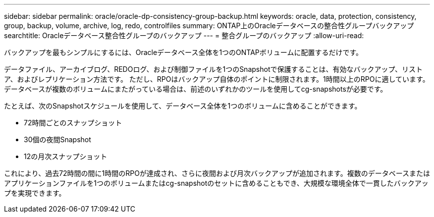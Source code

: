 ---
sidebar: sidebar 
permalink: oracle/oracle-dp-consistency-group-backup.html 
keywords: oracle, data, protection, consistency, group, backup, volume, archive, log, redo, controlfiles 
summary: ONTAP上のOracleデータベースの整合性グループバックアップ 
searchtitle: Oracleデータベース整合性グループのバックアップ 
---
= 整合グループのバックアップ
:allow-uri-read: 


[role="lead"]
バックアップを最もシンプルにするには、Oracleデータベース全体を1つのONTAPボリュームに配置するだけです。

データファイル、アーカイブログ、REDOログ、および制御ファイルを1つのSnapshotで保護することは、有効なバックアップ、リストア、およびレプリケーション方法です。  ただし、RPOはバックアップ自体のポイントに制限されます。1時間以上のRPOに適しています。データベースが複数のボリュームにまたがっている場合は、前述のいずれかのツールを使用してcg-snapshotsが必要です。

たとえば、次のSnapshotスケジュールを使用して、データベース全体を1つのボリュームに含めることができます。

* 72時間ごとのスナップショット
* 30個の夜間Snapshot
* 12の月次スナップショット


これにより、過去72時間の間に1時間のRPOが達成され、さらに夜間および月次バックアップが追加されます。複数のデータベースまたはアプリケーションファイルを1つのボリュームまたはcg-snapshotのセットに含めることもでき、大規模な環境全体で一貫したバックアップを実現できます。
